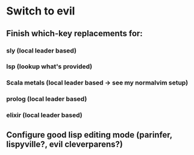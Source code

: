 * Switch to evil
** Finish which-key replacements for:
*** sly (local leader based)
*** lsp (lookup what's provided)
*** Scala metals (local leader based -> see my normalvim setup)
*** prolog (local leader based)
*** elixir (local leader based)
** Configure good lisp editing mode (parinfer, lispyville?, evil cleverparens?)
